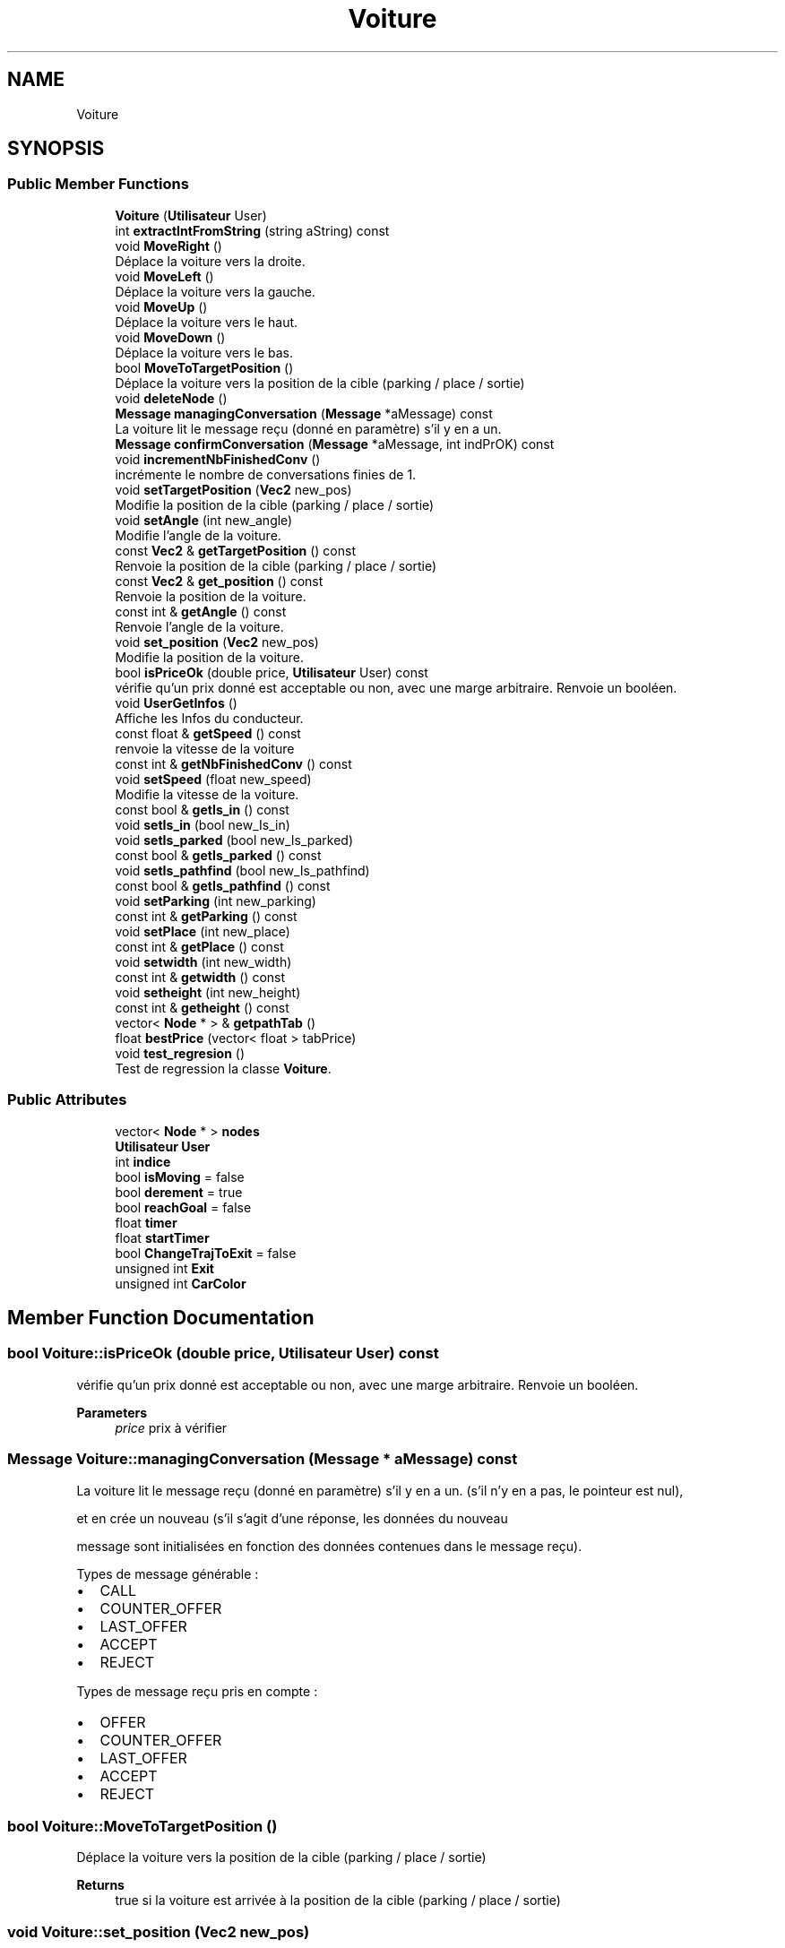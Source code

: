 .TH "Voiture" 3 "Tue Dec 13 2022" "Gestionnaire de parkings intelligents" \" -*- nroff -*-
.ad l
.nh
.SH NAME
Voiture
.SH SYNOPSIS
.br
.PP
.SS "Public Member Functions"

.in +1c
.ti -1c
.RI "\fBVoiture\fP (\fBUtilisateur\fP User)"
.br
.ti -1c
.RI "int \fBextractIntFromString\fP (string aString) const"
.br
.ti -1c
.RI "void \fBMoveRight\fP ()"
.br
.RI "Déplace la voiture vers la droite\&. "
.ti -1c
.RI "void \fBMoveLeft\fP ()"
.br
.RI "Déplace la voiture vers la gauche\&. "
.ti -1c
.RI "void \fBMoveUp\fP ()"
.br
.RI "Déplace la voiture vers le haut\&. "
.ti -1c
.RI "void \fBMoveDown\fP ()"
.br
.RI "Déplace la voiture vers le bas\&. "
.ti -1c
.RI "bool \fBMoveToTargetPosition\fP ()"
.br
.RI "Déplace la voiture vers la position de la cible (parking / place / sortie) "
.ti -1c
.RI "void \fBdeleteNode\fP ()"
.br
.ti -1c
.RI "\fBMessage\fP \fBmanagingConversation\fP (\fBMessage\fP *aMessage) const"
.br
.RI "La voiture lit le message reçu (donné en paramètre) s'il y en a un\&. "
.ti -1c
.RI "\fBMessage\fP \fBconfirmConversation\fP (\fBMessage\fP *aMessage, int indPrOK) const"
.br
.ti -1c
.RI "void \fBincrementNbFinishedConv\fP ()"
.br
.RI "incrémente le nombre de conversations finies de 1\&. "
.ti -1c
.RI "void \fBsetTargetPosition\fP (\fBVec2\fP new_pos)"
.br
.RI "Modifie la position de la cible (parking / place / sortie) "
.ti -1c
.RI "void \fBsetAngle\fP (int new_angle)"
.br
.RI "Modifie l'angle de la voiture\&. "
.ti -1c
.RI "const \fBVec2\fP & \fBgetTargetPosition\fP () const"
.br
.RI "Renvoie la position de la cible (parking / place / sortie) "
.ti -1c
.RI "const \fBVec2\fP & \fBget_position\fP () const"
.br
.RI "Renvoie la position de la voiture\&. "
.ti -1c
.RI "const int & \fBgetAngle\fP () const"
.br
.RI "Renvoie l'angle de la voiture\&. "
.ti -1c
.RI "void \fBset_position\fP (\fBVec2\fP new_pos)"
.br
.RI "Modifie la position de la voiture\&. "
.ti -1c
.RI "bool \fBisPriceOk\fP (double price, \fBUtilisateur\fP User) const"
.br
.RI "vérifie qu'un prix donné est acceptable ou non, avec une marge arbitraire\&. Renvoie un booléen\&. "
.ti -1c
.RI "void \fBUserGetInfos\fP ()"
.br
.RI "Affiche les Infos du conducteur\&. "
.ti -1c
.RI "const float & \fBgetSpeed\fP () const"
.br
.RI "renvoie la vitesse de la voiture "
.ti -1c
.RI "const int & \fBgetNbFinishedConv\fP () const"
.br
.ti -1c
.RI "void \fBsetSpeed\fP (float new_speed)"
.br
.RI "Modifie la vitesse de la voiture\&. "
.ti -1c
.RI "const bool & \fBgetIs_in\fP () const"
.br
.ti -1c
.RI "void \fBsetIs_in\fP (bool new_Is_in)"
.br
.ti -1c
.RI "void \fBsetIs_parked\fP (bool new_Is_parked)"
.br
.ti -1c
.RI "const bool & \fBgetIs_parked\fP () const"
.br
.ti -1c
.RI "void \fBsetIs_pathfind\fP (bool new_Is_pathfind)"
.br
.ti -1c
.RI "const bool & \fBgetIs_pathfind\fP () const"
.br
.ti -1c
.RI "void \fBsetParking\fP (int new_parking)"
.br
.ti -1c
.RI "const int & \fBgetParking\fP () const"
.br
.ti -1c
.RI "void \fBsetPlace\fP (int new_place)"
.br
.ti -1c
.RI "const int & \fBgetPlace\fP () const"
.br
.ti -1c
.RI "void \fBsetwidth\fP (int new_width)"
.br
.ti -1c
.RI "const int & \fBgetwidth\fP () const"
.br
.ti -1c
.RI "void \fBsetheight\fP (int new_height)"
.br
.ti -1c
.RI "const int & \fBgetheight\fP () const"
.br
.ti -1c
.RI "vector< \fBNode\fP * > & \fBgetpathTab\fP ()"
.br
.ti -1c
.RI "float \fBbestPrice\fP (vector< float > tabPrice)"
.br
.ti -1c
.RI "void \fBtest_regresion\fP ()"
.br
.RI "Test de regression la classe \fBVoiture\fP\&. "
.in -1c
.SS "Public Attributes"

.in +1c
.ti -1c
.RI "vector< \fBNode\fP * > \fBnodes\fP"
.br
.ti -1c
.RI "\fBUtilisateur\fP \fBUser\fP"
.br
.ti -1c
.RI "int \fBindice\fP"
.br
.ti -1c
.RI "bool \fBisMoving\fP = false"
.br
.ti -1c
.RI "bool \fBderement\fP = true"
.br
.ti -1c
.RI "bool \fBreachGoal\fP = false"
.br
.ti -1c
.RI "float \fBtimer\fP"
.br
.ti -1c
.RI "float \fBstartTimer\fP"
.br
.ti -1c
.RI "bool \fBChangeTrajToExit\fP = false"
.br
.ti -1c
.RI "unsigned int \fBExit\fP"
.br
.ti -1c
.RI "unsigned int \fBCarColor\fP"
.br
.in -1c
.SH "Member Function Documentation"
.PP 
.SS "bool Voiture::isPriceOk (double price, \fBUtilisateur\fP User) const"

.PP
vérifie qu'un prix donné est acceptable ou non, avec une marge arbitraire\&. Renvoie un booléen\&. 
.PP
\fBParameters\fP
.RS 4
\fIprice\fP prix à vérifier 
.RE
.PP

.SS "\fBMessage\fP Voiture::managingConversation (\fBMessage\fP * aMessage) const"

.PP
La voiture lit le message reçu (donné en paramètre) s'il y en a un\&. (s'il n'y en a pas, le pointeur est nul),
.PP
et en crée un nouveau (s'il s'agit d'une réponse, les données du nouveau
.PP
message sont initialisées en fonction des données contenues dans le message reçu)\&.
.PP
Types de message générable :
.PP
.IP "\(bu" 2
CALL
.IP "\(bu" 2
COUNTER_OFFER
.IP "\(bu" 2
LAST_OFFER
.IP "\(bu" 2
ACCEPT
.IP "\(bu" 2
REJECT
.PP
.PP
Types de message reçu pris en compte :
.PP
.IP "\(bu" 2
OFFER
.IP "\(bu" 2
COUNTER_OFFER
.IP "\(bu" 2
LAST_OFFER
.IP "\(bu" 2
ACCEPT
.IP "\(bu" 2
REJECT 
.PP

.SS "bool Voiture::MoveToTargetPosition ()"

.PP
Déplace la voiture vers la position de la cible (parking / place / sortie) 
.PP
\fBReturns\fP
.RS 4
true si la voiture est arrivée à la position de la cible (parking / place / sortie) 
.RE
.PP

.SS "void Voiture::set_position (\fBVec2\fP new_pos)"

.PP
Modifie la position de la voiture\&. 
.PP
\fBParameters\fP
.RS 4
\fInew_pos\fP nouvelle position de la voiture 
.RE
.PP

.SS "void Voiture::setAngle (int new_angle)"

.PP
Modifie l'angle de la voiture\&. 
.PP
\fBParameters\fP
.RS 4
\fInew_angle\fP : nouvel angle de la voiture 
.RE
.PP


.SH "Author"
.PP 
Generated automatically by Doxygen for Gestionnaire de parkings intelligents from the source code\&.
